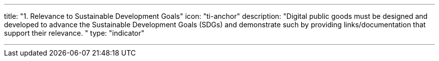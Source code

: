 ---
title: "1. Relevance to Sustainable Development Goals"
icon: "ti-anchor"
description: "Digital public goods must be designed and developed to advance the Sustainable Development Goals (SDGs) and demonstrate such by providing links/documentation that support their relevance. "
type: "indicator"

---

